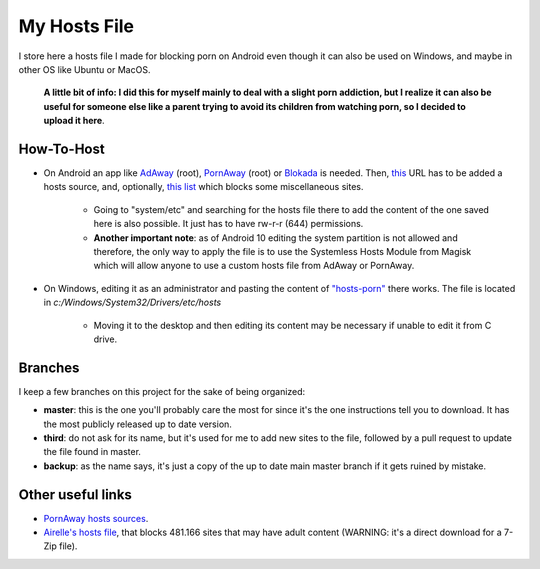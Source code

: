 My Hosts File
=============

I store here a hosts file I made for blocking porn on Android even though it can also be used on Windows, and maybe in other OS like Ubuntu or MacOS. 

    **A little bit of info: I did this for myself mainly to deal with a slight
    porn addiction, but I realize it can also be useful for someone else
    like a parent trying to avoid its children from watching porn, so I decided to upload it here**.

How-To-Host
-----------------------
- On Android an app like `AdAway
  <https://forum.xda-developers.com/showthread.php?t=2190753>`_ (root), `PornAway
  <https://forum.xda-developers.com/android/apps-games/root-pornaway-block-porn-sites-t3460036>`_ (root) or `Blokada
  <https://github.com/blokadaorg/blokada>`_ is needed. Then, `this
  <https://raw.githubusercontent.com/foopsss/hosts/master/hosts-porn>`_ URL has to be added a hosts source, and, optionally, `this list
  <https://raw.githubusercontent.com/foopsss/hosts/master/hosts-misc>`_ which blocks some miscellaneous sites.
   - Going to "system/etc" and searching for the hosts file there to add the content of the one saved here is also possible. It just has to have rw-r-r (644) permissions.
   - **Another important note**: as of Android 10 editing the system partition is not allowed and therefore, the only way to apply the file is to use the Systemless Hosts Module from Magisk which will allow anyone to use a custom hosts file from AdAway or PornAway.
- On Windows, editing it as an administrator and pasting the content of `"hosts-porn"
  <https://github.com/foopsss/hosts/blob/master/hosts-porn>`_ there works. The file is located in *c:/Windows/System32/Drivers/etc/hosts*
   - Moving it to the desktop and then editing its content may be necessary if unable to edit it from C drive.
      
Branches
--------
I keep a few branches on this project for the sake of being organized:

- **master**: this is the one you'll probably care the most for since it's the one instructions tell you to download. It has the most publicly released up to date version.
- **third**: do not ask for its name, but it's used for me to add new sites to the file, followed by a pull request to update the file found in master.
- **backup**: as the name says, it's just a copy of the up to date main master branch if it gets ruined by mistake.
   
Other useful links
-----------------------
- `PornAway hosts sources
  <https://github.com/mhxion/pornaway/tree/master/hosts>`_.
- `Airelle's hosts file
  <http://rlwpx.free.fr/WPFF/hsex.7z>`_, that blocks 481.166 sites that may have adult content (WARNING: it's a direct download for a 7-Zip file).
